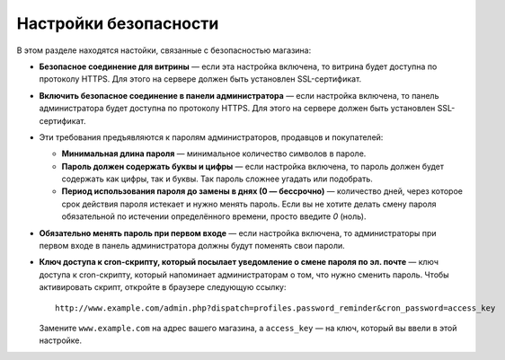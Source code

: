 **********************
Настройки безопасности
**********************

В этом разделе находятся настойки, связанные с безопасностью магазина:

* **Безопасное соединение для витрины** — если эта настройка включена, то витрина будет доступна по протоколу HTTPS. Для этого на сервере должен быть установлен SSL-сертификат.

* **Включить безопасное соединение в панели администратора** — если настройка включена, то панель администратора будет доступна по протоколу HTTPS. Для этого на сервере должен быть установлен SSL-сертификат.

* Эти требования предъявляются к паролям администраторов, продавцов и покупателей:

  * **Минимальная длина пароля** — минимальное количество символов в пароле.

  * **Пароль должен содержать буквы и цифры** — если настройка включена, то пароль должен будет содержать как цифры, так и буквы. Так пароль сложнее угадать или подобрать.
 
  * **Период использования пароля до замены в днях (0 — бессрочно)** — количество дней, через которое срок действия пароля истекает и нужно менять пароль. Если вы не хотите делать смену пароля обязательной по истечении определённого времени, просто введите *0* (ноль).

* **Обязательно менять пароль при первом входе** — если настройка включена, то администраторы при первом входе в панель администратора должны будут поменять свои пароли.

* **Ключ доступа к cron-скрипту, который посылает уведомление о смене пароля по эл. почте** — ключ доступа к cron-скрипту, который напоминает администраторам о том, что нужно сменить пароль. Чтобы активировать скрипт, откройте в браузере следующую ссылку::

    http://www.example.com/admin.php?dispatch=profiles.password_reminder&cron_password=access_key 

  Замените ``www.example.com`` на адрес вашего магазина, а ``access_key`` — на ключ, который вы ввели в этой настройке.

